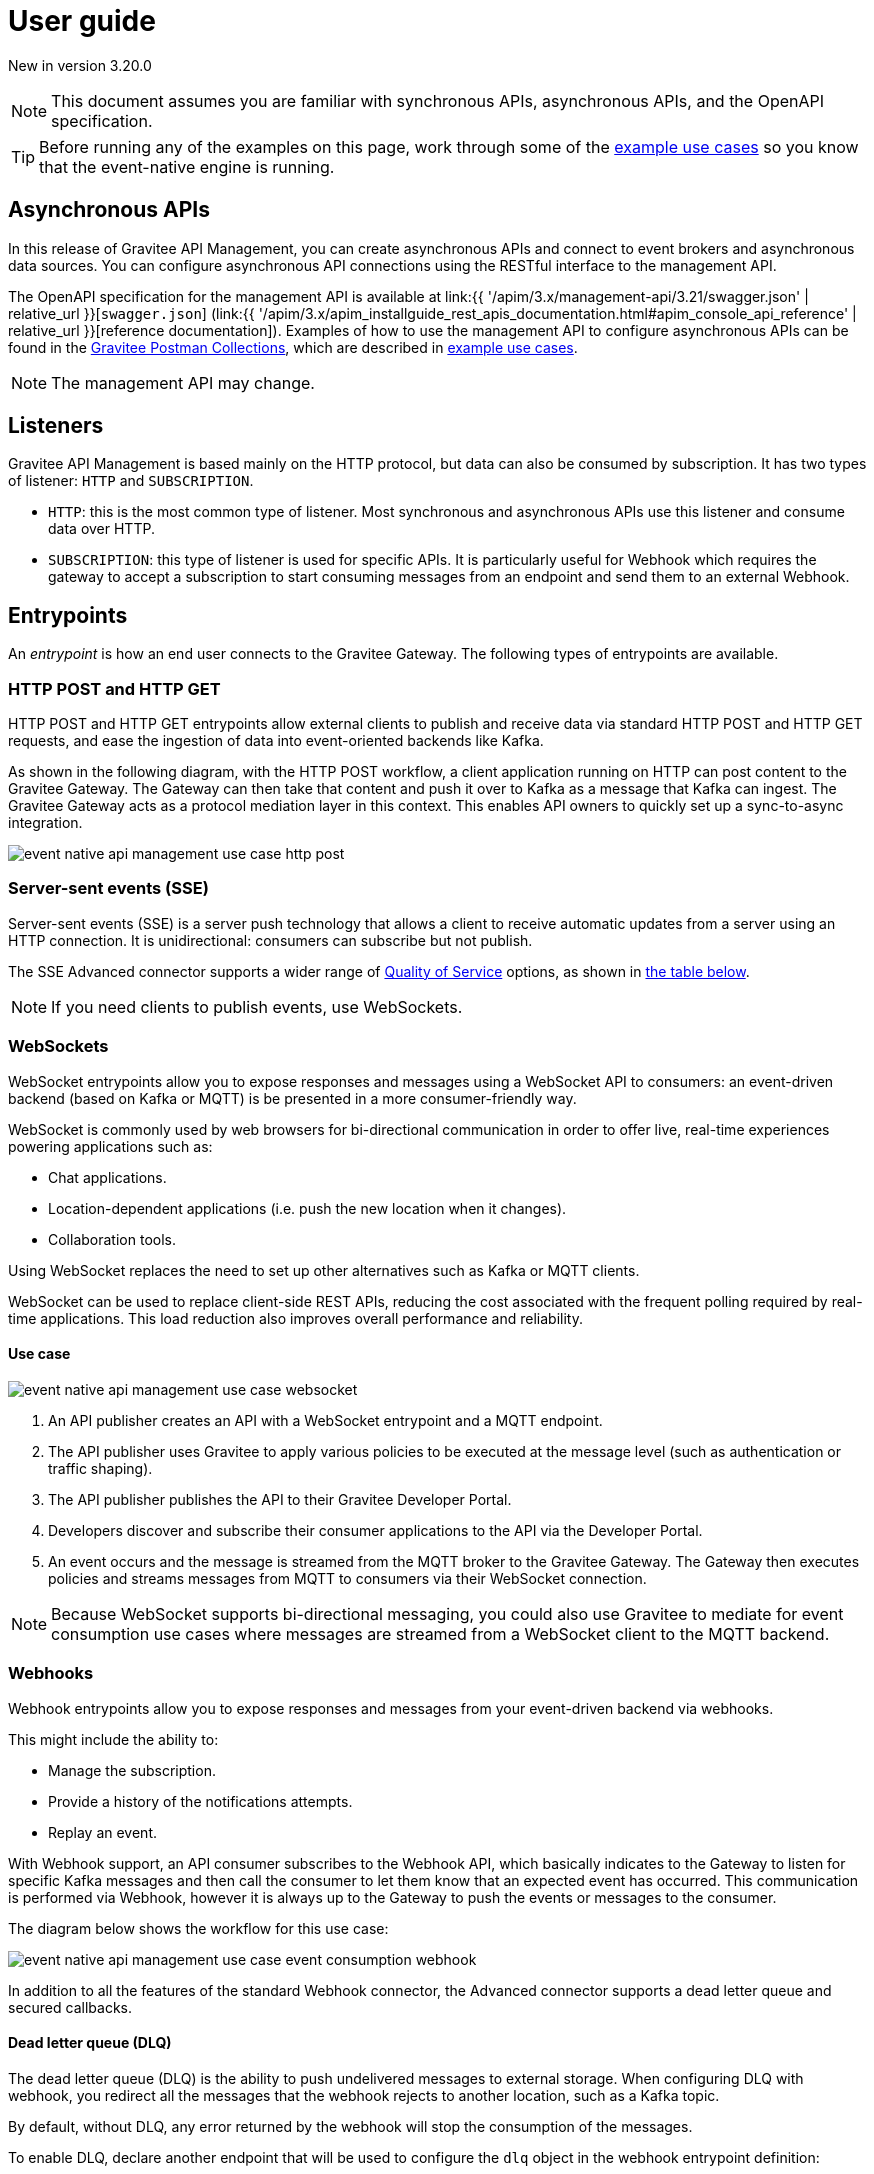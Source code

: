 [[v4-event-native-apim-user-guide]]
= User guide
:page-sidebar: apim_3_x_sidebar
:page-permalink: apim/3.x/event_native_apim_user_guide.html
:page-folder: apim/v4
:page-layout: apim3x

[label label-version]#New in version 3.20.0#

[NOTE]
====
This document assumes you are familiar with synchronous APIs, asynchronous APIs, and the OpenAPI specification.
====

[TIP]
====
Before running any of the examples on this page, work through some of the  link:event_native_apim_example_use_cases.html[example use cases] so you know that the event-native engine is running.
====

== Asynchronous APIs

In this release of Gravitee API Management, you can create asynchronous APIs and connect to event brokers and asynchronous data sources. You can configure asynchronous API connections using the RESTful interface to the management API.

The OpenAPI specification for the management API is available at link:{{ '/apim/3.x/management-api/3.21/swagger.json' | relative_url }}[`swagger.json`] (link:{{ '/apim/3.x/apim_installguide_rest_apis_documentation.html#apim_console_api_reference' | relative_url }}[reference documentation]). Examples of how to use the management API to configure asynchronous APIs can be found in the link:https://www.postman.com/gravitee-io/workspace/gravitee-public-workspace/overview[Gravitee Postman Collections], which are described in link:event_native_apim_example_use_cases.html[example use cases].

[NOTE]
====
The management API may change.
====

== Listeners

Gravitee API Management is based mainly on the HTTP protocol, but data can also be consumed by subscription. It has two types of listener: `HTTP` and `SUBSCRIPTION`.

* `HTTP`: this is the most common type of listener. Most synchronous and asynchronous APIs use this listener and consume data over HTTP.
* `SUBSCRIPTION`:  this type of listener is used for specific APIs. It is particularly useful for Webhook which requires the gateway to accept a subscription to start consuming messages from an endpoint and send them to an external Webhook.

== Entrypoints

An _entrypoint_ is how an end user connects to the Gravitee Gateway. The following types of entrypoints are available.

=== HTTP POST and HTTP GET

HTTP POST and HTTP GET entrypoints allow external clients to publish and receive data via standard HTTP POST and HTTP GET requests, and ease the ingestion of data into event-oriented backends like Kafka.

As shown in the following diagram, with the HTTP POST workflow, a client application running on HTTP can post content to the Gravitee Gateway. The Gateway can then take that content and push it over to Kafka as a message that Kafka can ingest. The Gravitee Gateway acts as a protocol mediation layer in this context. This enables API owners to quickly set up a sync-to-async integration.

image:{% link /images/apim/3.x/event-native/event-native-api-management-use-case-http-post.png %}[]

=== Server-sent events (SSE)

Server-sent events (SSE) is a server push technology that allows a client to receive automatic updates from a server using an HTTP connection. It is unidirectional: consumers can subscribe but not publish.

The SSE Advanced connector supports a wider range of link:#quality_of_service[Quality of Service] options, as shown in link:#compatibility[the table below].

[NOTE]
====
If you need clients to publish events, use WebSockets.
====

=== WebSockets

WebSocket entrypoints allow you to expose responses and messages using a WebSocket API to consumers: an event-driven backend (based on Kafka or MQTT) is be presented in a more consumer-friendly way.

WebSocket is commonly used by web browsers for bi-directional communication in order to offer live, real-time experiences powering applications such as: 

* Chat applications.
* Location-dependent applications (i.e. push the new location when it changes).
* Collaboration tools.

Using WebSocket replaces the need to set up other alternatives such as Kafka or MQTT clients.

WebSocket can be used to replace client-side REST APIs, reducing the cost associated with the frequent polling required by real-time applications. This load reduction also improves overall performance and reliability.

==== Use case

image:{% link /images/apim/3.x/event-native/event-native-api-management-use-case-websocket.png %}[]

1. An API publisher creates an API with a WebSocket entrypoint and a MQTT endpoint. 
2. The API publisher uses Gravitee to apply various policies to be executed at the message level (such as authentication or traffic shaping).
3. The API publisher publishes the API to their Gravitee Developer Portal.
4. Developers discover and subscribe their consumer applications to the API via the Developer Portal.
5. An event occurs and the message is streamed from the MQTT broker to the Gravitee Gateway. The Gateway then executes policies and streams messages from MQTT to consumers via their WebSocket connection.

[NOTE] 
====
Because WebSocket supports bi-directional messaging, you could also use Gravitee to mediate for event consumption use cases where messages are streamed from a WebSocket client to the MQTT backend.
====

=== Webhooks

Webhook entrypoints allow you to expose responses and messages from your event-driven backend via webhooks.

This might include the ability to:

* Manage the subscription.
* Provide a history of the notifications attempts.
* Replay an event.

With Webhook support, an API consumer subscribes to the Webhook API, which basically indicates to the Gateway to listen for specific Kafka messages and then call the consumer to let them know that an expected event has occurred. This communication is performed via Webhook, however it is always up to the Gateway to push the events or messages to the consumer.

The diagram below shows the workflow for this use case:

image:{% link /images/apim/3.x/event-native/event-native-api-management-use-case-event-consumption-webhook.png %}[]

In addition to all the features of the standard Webhook connector, the Advanced connector supports a dead letter queue and secured callbacks.

==== Dead letter queue (DLQ)

The dead letter queue (DLQ) is the ability to push undelivered messages to  external storage. When configuring DLQ with webhook, you redirect all the messages that the webhook rejects to another location, such as a Kafka topic.

By default, without DLQ, any error returned by the webhook will stop the consumption of the messages.

To enable DLQ, declare another endpoint that will be used to configure the `dlq` object in the webhook entrypoint definition:

[source, json]
----
{
    "type": "webhook-advanced",
    "dlq": {
        "endpoint": "dlq-endpoint"
    },
    "configuration": {}
}
----

The endpoint used for the dead letter queue:

* Must support `PUBLISH` mode
* Should be based on a broker that can persist messages, such as Kafka.

Once configured and deployed, any message rejected with a 4xx error response by the webhook will be automatically sent to the `dlq` endpoint and the consumption of messages will continue.

==== Secured callbacks

Callbacks can be secured using basic authentication, JWT, and OAuth2.

To secure a callback, add an `auth` object to the configuration. The following example shows how to use basic authentication.

[source, json]
----
{
    "configuration": {
        "entrypointId": "webhook-advanced",
        "callbackUrl": "https://example.com",
        "auth": {
            "type": "basic",
            "basic": {
                "username": "username",
                "password": "a-very-secured-password"
            }
        }
    }
}
----

To use JWT, the `auth` object should look like this:

[source,json]
----
        "auth": {
            "type": "token",
            "token": {
                "value": "eyJraWQiOiJk..."
            }
        }
----

To use OAuth2, the `auth` object should look like this:

[source,json]
----
        "auth": {
            "type": "oauth2",
            "oauth2": {
                "endpoint": "https://auth.gravitee.io/my-domain/oauth/token",
                "clientId": "a-client-id",
                "clientSecret": "a-client-secret",
                "scopes": ["roles"]
            }
        }
----

== Endpoints

An _endpoint_ is how the Gravitee Gateway connects to the source of data. The following types of endpoints are available.

=== MQTT

MQTT is a lightweight publishing/subscribe transport that is used in the Internet of Things. Gravitee's MQTT connectors currently only support MQTT 5. There are two connectors, MQTT and MQTT Advanced. MQTT Advanced is only available for the Enterprise Edition of the Gravitee Gateway.

The Gravitee MQTT connectors offer advanced protocol mediation capabilities that can be applied for use cases where teams have an MQTT backend and want that broker and backend to communicate with a non-MQTT client. In addition to protocol mediation the advanced connector also supports advanced security feature (user/password using TLS) and quality of service (QoS). 

.MQTT Connectors
|===
| Feature | MQTT | MQTT Advanced 

| Protocol mediation 
| Yes | Yes 

| link:#quality_of_service[Quality of Service]
| No | Yes

| Advanced security (username and password over TLS)
| No | Yes
|===

The MQTT connector is useful where, for example, only protocol mediation is needed but guaranteed delivery or security.

The MQTT Advanced connector is useful where messages must be delivered reliably (through quality of service) or securely (using advanced security), such as to customers who would pay for such information.

Using the MQTT connectors provides the following benefits:

* *Reuse existing infrastructure*: for teams moving to MQTT and/or a new MQTT broker, you can now use Gravitee to make it possible for MQTT to communicate with client side applications that talk via REST, Websocket, Webhook, and more.
* *Make IoT communications more consumer-friendly*: instead of setting up MQTT clients, allow messages coming from MQTT to be consumed by APIs that your consumers are more comfortable with (i.e. Websocket, Webhook, SSE, REST, etc.)
* *Monetize IoT data streams*: Expose IoT data streams via any consumer-facing API or protocol using the Gravitee Developer Portal and then use Gravitee's monetization capabilities to turn these data streams into revenue streams.

==== Use case

image:{% link /images/apim/3.x/event-native/event-native-api-management-use-case-mqtt.png %}[]

1. An API publisher creates an API with a Websocket entrypoint and a MQTT endpoint.
2. The API publisher implements the Gravitee Assign metrics policy (EE only) to enable API monetization.
3. The API publisher publishers the API to their Gravitee Developer Portal. 
4. Developers discover and subscribe their consumer applications to the API via the Developer Portal.
5. An event occurs and the message is streamed from the MQTT broker to the Gravitee Gateway. The Gateway then streams them to the proper consumer applications via Websocket connection.
6. The Assign metrics policy is executed and this allows payment processing systems to invoice API consumers.

=== Kafka

Kafka is a distributed event-streaming platform used for high-performance data pipelines, streaming analytics, and data integration. There are two connectors, Kafka and Kafka Advanced. Kafka Advanced is only available for the Enterprise Edition of the Gravitee Gateway.

The Gravitee Kafka connectors offer advanced protocol mediation capabilities that can be applied for use cases where teams have a Kafka backend and want that broker and backend to communicate with a non-Kafka client. In addition to protocol mediation the advanced connector also supports advanced security feature (user/password using TLS) and quality of service (QoS). 

.Kafka Connectors
|===
|Feature | Kafka | Kafka Advanced

| Protocol mediation 
| Yes | Yes 

| link:#quality_of_service[Quality of Service]
| No | Yes

| Advanced security (username and password over TLS)
| No | Yes
|===

The Kafka connector is useful where, for example, only protocol mediation is needed but not guaranteed delivery or security.

The Kafka Advanced connector is useful where messages must be delivered reliably (through quality of service) or securely (using advanced security), such as to customers who would pay for such information.


Using the Kafka connectors provides the following benefits:

* *Reuse existing infrastructure*: for teams moving to Kafka you can use Gravitee to make it possible for Kafka to communicate with client side applications that talk via REST, Websocket, Webhook, and more.
* *Harden exposed Kafka streams*: use Gravitee to secure Kafka streams via TLS and Gravitee security policies applied at the message level.
* *Make Kafka topics more consumer-friendly*: instead of setting up Kafka clients, allow messages coming from Kafka to be consumed by APIs that your consumers are more comfortable with (i.e. Websocket, Webhook, SSE, REST, etc.)
* *Monetize Kafka data streams*: Expose Kafka data streams via any consumer-facing API or protocol using the Gravitee Developer Portal and then use Gravitee's monetization capabilities to turn these data streams into revenue streams.

==== Use case

image:{% link /images/apim/3.x/event-native/event-native-api-management-use-case-kafka.png %}[]

1. An API publisher creates an API with a SSE entrypoint and a Kafka endpoint.
2. The API publisher implements the Gravitee Assign metrics policy (EE only) to enable API monetization.
3. The API publisher publishers the API to their Gravitee Developer Portal. 
4. Developers discover and subscribe their consumer applications to the API via the Developer Portal.
5. An event occurs and the message is streamed from the Kafka topic to the Gravitee Gateway. The Gateway then streams them to the proper consumer applications via SSE connection.
6. The Assign metrics policy is executed and this allows payment processing systems to invoice API consumers.

== Additional types of endpoints and entrypoints

You can add additional types of endpoints and entrypoints by adding a type of plugin called a connector.

You can download additional entrypoint connectors from the link:https://download.gravitee.io/#graviteeio-apim/plugins/entrypoints/[Gravitee APIM entrypoint plugins download page]

You can download additional endpoint connectors from the link:https://download.gravitee.io/#graviteeio-apim/plugins/endpoints/[Gravitee APIM endpoints plugins download page] and the link:https://download.gravitee.io/#graviteeio-ee/apim/plugins/entrypoints/[Gravitee APIM Enterprise Edition endpoints plugins download page]. 

They are standard plugins and can be installed as described in link:{{'/apim/3.x/apim_installation_guide_plugins.html' | relative_url}}[Installing and updating Plugins].

[NOTE]
====
Connectors with `advanced` in their filenames can only be used with the Enterprise Edition of the Gravitee Gateway.
====

== How to create a V4 asynchronous API

The link:https://www.postman.com/gravitee-io/workspace/gravitee-public-workspace/overview[Gravitee V4 Postman Collection] contains several examples of how to create and test an asynchronous API using the event-native V4 API definition and link:{{'/apim/3.x/v4_new_policy_execution_engine_introduction.html' | relative_url}}[the new V4 policy execution engine] .

For example, to create an HTTP POST entrypoint that connects to a Kafka endpoint, send a POST request to `{\{management_host}}/management/organizations/DEFAULT/environments/DEFAULT/v4/apis/`, where `{\{management_host}}` is the host for the management API, with the following message body:

[source json]
----
{
    "name": "Data Ingestion to Kafka",
    "apiVersion": "1.0",
    "definitionVersion": "4.0.0",
    "type": "message",
    "description": "Data Ingestion to Kafka",
    "listeners": [
        {
            "type": "http",
            "paths": [
                {
                    "path": "/data/ingestion/kafka"
                }
            ],
            "entrypoints": [
                {
                    "type": "http-post",
                    "configuration": {
                        "requestHeadersToMessage": false
                    }
                }
            ]
        }
    ],
    "endpointGroups": [
        {
            "name": "default",
            "type": "kafka",
            "endpoints": [
                {
                    "name": "default",
                    "type": "kafka",
                    "weight": 1,
                    "inheritConfiguration": false,
                    "configuration": {
                        "bootstrapServers": "kafka:9092",
                        "topics" : ["demo"],
                        "consumer" : {
                            "enabled": false
                        },
                        "producer": {
                            "enabled": true
                        }
                    }
                }
            ]
        }
    ],
    "flows": [
        {
            "name": "",
            "selectors": [],
            "request": [],
            "response": [],
            "subscribe": [],
            "publish": [],
            "enabled": true
        }
    ]
}
----

== Quality of Service

When working with asynchronous APIs, quality of service is important. Quality of service defines the guaranteed level of message delivery. For example, a quality of service of "none" means that a given message might be delivered zero, one, or several times. A quality of service of "at-most-once" means that a given message will be delivered zero or one times, with no duplication.

A higher quality of service could lead to lower system performance depending on the endpoint chosen.

The quality of service is set on the entrypoints (see link:#setting_quality_of_service[Setting quality of service]). A given quality of service may or may not be supported by a given endpoint (see link:#compatibility[Compatibility]). Support also depends on the protocol used for the entrypoint.

For example, when using an HTTP listener with a WebSocket entrypoint it is not possible to ensure data is received by the client, so no quality of service can be guaranteed.

However, when using Subscription listener, it can be ensured that messages sent are received either by using the HTTP return code (for Webhook) or a transactional publisher (for Kafka). For these entrypoints, the quality of service can be increased.

The quality-of-service levels are described in the following table.

.Table Quality of service levels
[cols="1,4"]
|===
|Level | Description

| None
| A given message might be delivered zero, one, or many times. This level allows high throughput and good performance but without guaranteed delivery. After failure or disconnection, the client will only receive messages sent after reconnection.

| Auto (0 or N)
| A given message might be delivered zero, one, or many times. This level allows a trade-off between performance and delivery guarantee. Delivery is highly dependent on the capabilities supported by the endpoint connector.  In case of failure or disconnection, after reconnection the client will resume, if possible, from a previously saved state, although duplication of messages could potentially exist.

| At-Most-Once (0 or 1)
| A given message might be delivered zero times or once without any duplication. Depending on the capabilities of the entrypoint connector, performance could be degraded.

| At-Least-Once (1 or N)
| A given message is delivered once or many times. This level gives a good balance between guaranteed delivery and performance when compared to At-Most-Once, especially when the entrypoint connector is not able to resume message streams after failure.

|===

=== Setting quality of service

You can set quality of service levels with the `qos` object in the `entrypoints` object, as shown in the following example. See the link:{{ '/apim/3.x/management-api/3.21/swagger.json' | relative_url }}[`swagger.json`] definition of the Management API for a list of possible `qos` values you can specify.

[source json]
----
"entrypoints": [
                {
                    "type": "sse",
                    "qos": "none",
                    "configuration": {
                        "heartbeatIntervalInMs": 5000,
                        "metadataAsComment": false,
                        "headersAsComment": false
                    }
                }
            ]
----

=== Compatibility

Not all levels of quality of service work with every entrypoint / endpoint combination. The following table shows how they can be used.

.Table Quality of service compatibility matrix
|===
| Entrypoint| MQTT endpoint | MQTT Advanced endpoint | Kafka endpoint | Kafka Advanced endpoint

| HTTP POST
| None, Auto
| None, Auto
| None, Auto
| None, Auto

| HTTP GET
| Auto
| Auto
| Auto
| Auto, At-Least-Once, At-Most-Once

| SSE
| None, Auto
| None, Auto
| None, Auto
| None, Auto

| SSE Advanced
| None, Auto
| None, Auto
| None, Auto
| None, Auto, At-Least-Once, At-Most-Once

| WebSocket
| None, Auto
| None, Auto
| None, Auto
| None, Auto

| Webhook
| At-Least-Once, At-Most-Once
| At-Least-Once, At-Most-Once
| None, Auto
| None, Auto, At-Least-Once, At-Most-Once

| Webhook Advanced
| At-Least-Once, At-Most-Once
| At-Least-Once, At-Most-Once
| None, Auto
| None, Auto, At-Least-Once, At-Most-Once

|===

== Policies

Policies are steps in the gateway execution chain. A policy guarantees that a given business rule will be fulfilled during processing.

Policies can be set on request, response, subscribe, or publish phases. The following example shows how to set a policy on a subscribe phase.

[source json]
----
"subscribe": [
                {
                    "name": "Message filtering",
                    "description": "Apply filter to messages",
                    "enabled": true,
                    "policy": "message-filtering",
                    "configuration": {
                        "filter": "{#message.headers.foo == #subscription.metadata['bar']}"
                    }
                }
            ]
----

For an example, see _04 - Event Consumption - Webhook_ > _Webhook Messaging Filtering_ > _Create API_ in the link:https://www.postman.com/gravitee-io/workspace/gravitee-public-workspace/overview[Gravitee V4 Postman Collection].

== Use cases

The link:https://www.postman.com/gravitee-io/workspace/gravitee-public-workspace/overview[Gravitee V4 Postman Collection] contains several examples of how end users can work with your asynchronous APIs. Some examples are described on link:event_native_apim_example_use_cases.html#event_consumption[Event consumption].
